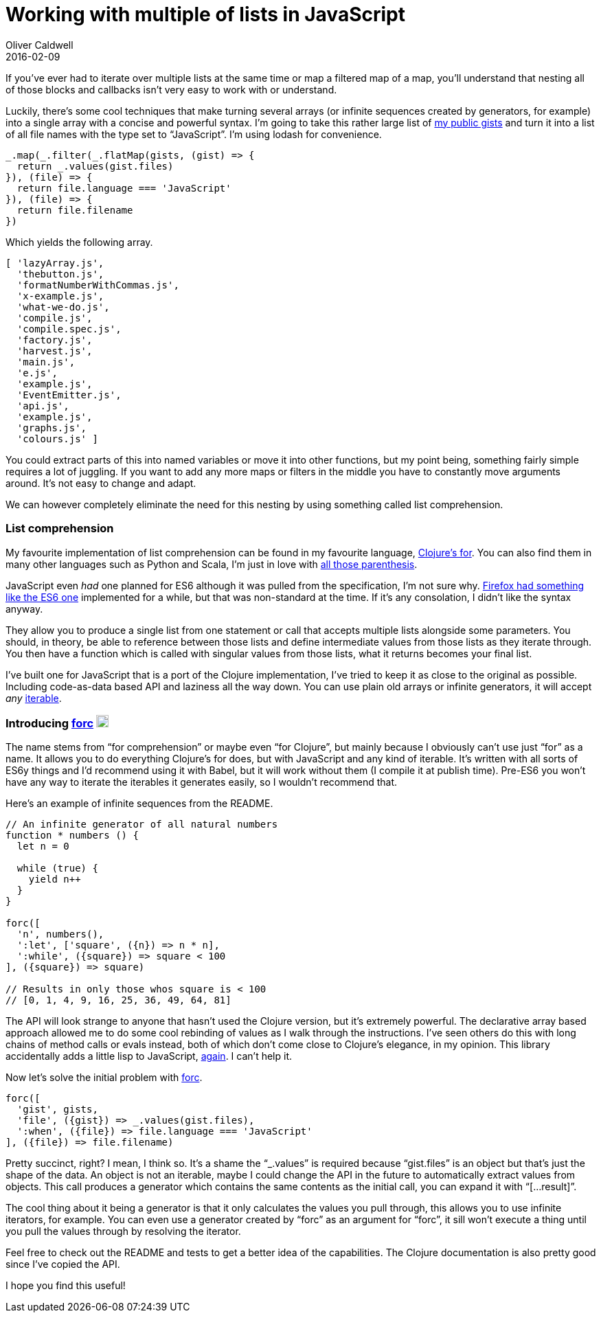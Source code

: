 = Working with multiple of lists in JavaScript
Oliver Caldwell
2016-02-09

If you’ve ever had to iterate over multiple lists at the same time or map a filtered map of a map, you’ll understand that nesting all of those blocks and callbacks isn’t very easy to work with or understand.

Luckily, there’s some cool techniques that make turning several arrays (or infinite sequences created by generators, for example) into a single array with a concise and powerful syntax. I’m going to take this rather large list of https://gist.github.com/Olical/fa1c29fdfa42b52604f5[my public gists] and turn it into a list of all file names with the type set to “JavaScript”. I’m using lodash for convenience.

[source]
----
_.map(_.filter(_.flatMap(gists, (gist) => {
  return _.values(gist.files)
}), (file) => {
  return file.language === 'JavaScript'
}), (file) => {
  return file.filename
})
----

Which yields the following array.

[source]
----
[ 'lazyArray.js',
  'thebutton.js',
  'formatNumberWithCommas.js',
  'x-example.js',
  'what-we-do.js',
  'compile.js',
  'compile.spec.js',
  'factory.js',
  'harvest.js',
  'main.js',
  'e.js',
  'example.js',
  'EventEmitter.js',
  'api.js',
  'example.js',
  'graphs.js',
  'colours.js' ]
----

You could extract parts of this into named variables or move it into other functions, but my point being, something fairly simple requires a lot of juggling. If you want to add any more maps or filters in the middle you have to constantly move arguments around. It’s not easy to change and adapt.

We can however completely eliminate the need for this nesting by using something called list comprehension.

=== List comprehension

My favourite implementation of list comprehension can be found in my favourite language, https://clojuredocs.org/clojure.core/for[Clojure’s for]. You can also find them in many other languages such as Python and Scala, I’m just in love with https://xkcd.com/297/[all those parenthesis].

JavaScript even _had_ one planned for ES6 although it was pulled from the specification, I’m not sure why. https://developer.mozilla.org/en-US/docs/Web/JavaScript/Reference/Operators/Array_comprehensions[Firefox had something like the ES6 one] implemented for a while, but that was non-standard at the time. If it’s any consolation, I didn’t like the syntax anyway.

They allow you to produce a single list from one statement or call that accepts multiple lists alongside some parameters. You should, in theory, be able to reference between those lists and define intermediate values from those lists as they iterate through. You then have a function which is called with singular values from those lists, what it returns becomes your final list.

I’ve built one for JavaScript that is a port of the Clojure implementation, I’ve tried to keep it as close to the original as possible. Including code-as-data based API and laziness all the way down. You can use plain old arrays or infinite generators, it will accept _any_ https://developer.mozilla.org/en/docs/Web/JavaScript/Reference/Iteration_protocols[iterable].

=== Introducing https://github.com/Olical/forc[forc] https://badge.fury.io/js/forc[image:https://badge.fury.io/js/forc.svg[npm version,height=18]]

The name stems from “for comprehension” or maybe even “for Clojure”, but mainly because I obviously can’t use just “for” as a name. It allows you to do everything Clojure’s for does, but with JavaScript and any kind of iterable. It’s written with all sorts of ES6y things and I’d recommend using it with Babel, but it will work without them (I compile it at publish time). Pre-ES6 you won’t have any way to iterate the iterables it generates easily, so I wouldn’t recommend that.

Here’s an example of infinite sequences from the README.

[source]
----
// An infinite generator of all natural numbers
function * numbers () {
  let n = 0

  while (true) {
    yield n++
  }
}

forc([
  'n', numbers(),
  ':let', ['square', ({n}) => n * n],
  ':while', ({square}) => square < 100
], ({square}) => square)

// Results in only those whos square is < 100
// [0, 1, 4, 9, 16, 25, 36, 49, 64, 81]
----

The API will look strange to anyone that hasn’t used the Clojure version, but it’s extremely powerful. The declarative array based approach allowed me to do some cool rebinding of values as I walk through the instructions. I’ve seen others do this with long chains of method calls or evals instead, both of which don’t come close to Clojure’s elegance, in my opinion. This library accidentally adds a little lisp to JavaScript, https://github.com/Olical/clojs[again]. I can’t help it.

Now let’s solve the initial problem with https://github.com/Olical/forc[forc].

[source]
----
forc([
  'gist', gists,
  'file', ({gist}) => _.values(gist.files),
  ':when', ({file}) => file.language === 'JavaScript'
], ({file}) => file.filename)
----

Pretty succinct, right? I mean, I think so. It’s a shame the “_.values” is required because “gist.files” is an object but that’s just the shape of the data. An object is not an iterable, maybe I could change the API in the future to automatically extract values from objects. This call produces a generator which contains the same contents as the initial call, you can expand it with “[…result]”.

The cool thing about it being a generator is that it only calculates the values you pull through, this allows you to use infinite iterators, for example. You can even use a generator created by “forc” as an argument for “forc”, it sill won’t execute a thing until you pull the values through by resolving the iterator.

Feel free to check out the README and tests to get a better idea of the capabilities. The Clojure documentation is also pretty good since I’ve copied the API.

I hope you find this useful!
